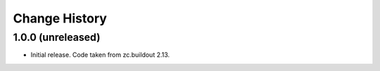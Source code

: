 Change History
==============


1.0.0 (unreleased)
------------------

- Initial release.  Code taken from zc.buildout 2.13.
